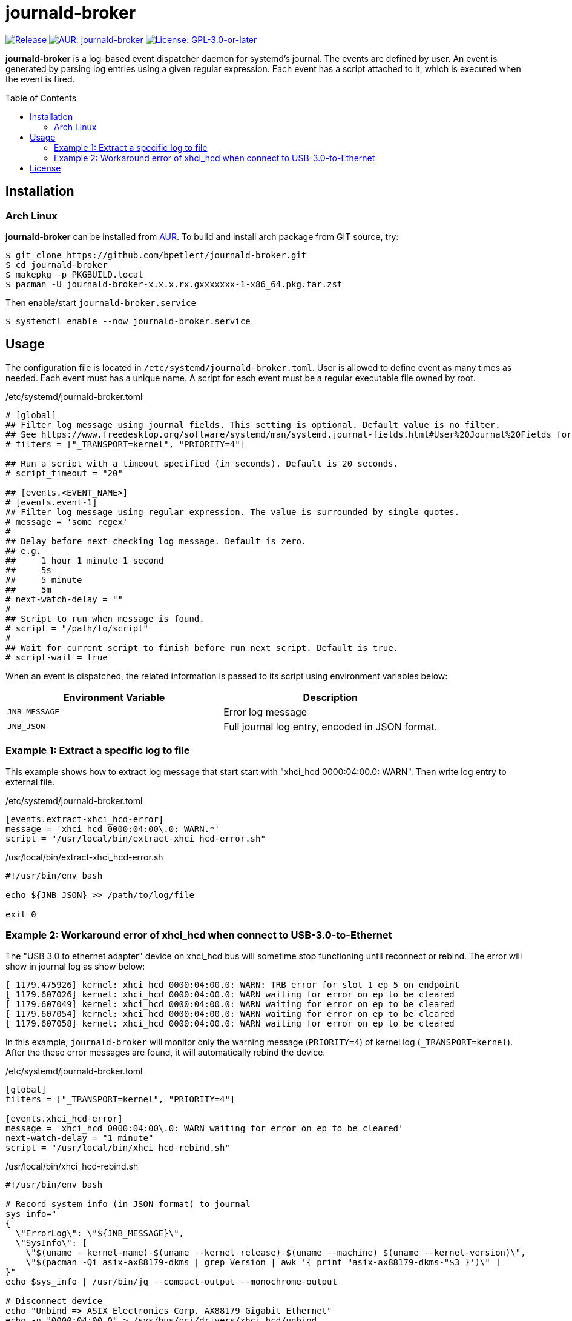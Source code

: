 = journald-broker
:toc:
:toc-placement!:
ifndef::env-github[:icons: font]
ifdef::env-github[]
:status:
:caution-caption: :fire:
:important-caption: :exclamation:
:note-caption: :paperclip:
:tip-caption: :bulb:
:warning-caption: :warning:
endif::[]

image:https://img.shields.io/github/v/tag/bpetlert/journald-broker?include_prereleases&label=release&style=flat-square[Release,link=https://github.com/bpetlert/journald-broker/releases/latest]
image:https://img.shields.io/aur/version/journald-broker?style=flat-square["AUR: journald-broker",link=https://aur.archlinux.org/packages/journald-broker/]
image:https://img.shields.io/github/license/bpetlert/journald-broker?style=flat-square["License: GPL-3.0-or-later",link=./COPYING]

*journald-broker* is a log-based event dispatcher daemon for systemd's journal.
The events are defined by user.
An event is generated by parsing log entries using a given regular expression.
Each event has a script attached to it, which is executed when the event is fired.

toc::[]

== Installation

=== Arch Linux

*journald-broker* can be installed from https://aur.archlinux.org/packages/journald-broker[AUR].
To build and install arch package from GIT source, try:

[source,console]
$ git clone https://github.com/bpetlert/journald-broker.git
$ cd journald-broker
$ makepkg -p PKGBUILD.local
$ pacman -U journald-broker-x.x.x.rx.gxxxxxxx-1-x86_64.pkg.tar.zst

Then enable/start `journald-broker.service`

[source,console]
$ systemctl enable --now journald-broker.service

== Usage

The configuration file is located in `/etc/systemd/journald-broker.toml`.
User is allowed to define event as many times as needed.
Each event must has a unique name.
A script for each event must be a regular executable file owned by root.

./etc/systemd/journald-broker.toml
[source,toml]
----
# [global]
## Filter log message using journal fields. This setting is optional. Default value is no filter.
## See https://www.freedesktop.org/software/systemd/man/systemd.journal-fields.html#User%20Journal%20Fields for more details.
# filters = ["_TRANSPORT=kernel", "PRIORITY=4"]

## Run a script with a timeout specified (in seconds). Default is 20 seconds.
# script_timeout = "20"

## [events.<EVENT_NAME>]
# [events.event-1]
## Filter log message using regular expression. The value is surrounded by single quotes.
# message = 'some regex'
#
## Delay before next checking log message. Default is zero.
## e.g.
##     1 hour 1 minute 1 second
##     5s
##     5 minute
##     5m
# next-watch-delay = ""
#
## Script to run when message is found.
# script = "/path/to/script"
#
## Wait for current script to finish before run next script. Default is true.
# script-wait = true
----

When an event is dispatched, the related information is passed to its script using environment variables below:

|===
| Environment Variable | Description

| `JNB_MESSAGE`
| Error log message

| `JNB_JSON`
| Full journal log entry, encoded in JSON format.
|===

=== Example 1: Extract a specific log to file

This example shows how to extract log message that start start with "xhci_hcd 0000:04:00.0: WARN".
Then write log entry to external file.

./etc/systemd/journald-broker.toml
[source,toml]
----
[events.extract-xhci_hcd-error]
message = 'xhci_hcd 0000:04:00\.0: WARN.*'
script = "/usr/local/bin/extract-xhci_hcd-error.sh"
----

./usr/local/bin/extract-xhci_hcd-error.sh
[source,bash]
----
#!/usr/bin/env bash

echo ${JNB_JSON} >> /path/to/log/file

exit 0
----

=== Example 2: Workaround error of xhci_hcd when connect to USB-3.0-to-Ethernet

The "USB 3.0 to ethernet adapter" device on xhci_hcd bus will sometime stop functioning until reconnect or rebind.
The error will show in journal log as show below:

[source,console]
----
[ 1179.475926] kernel: xhci_hcd 0000:04:00.0: WARN: TRB error for slot 1 ep 5 on endpoint
[ 1179.607026] kernel: xhci_hcd 0000:04:00.0: WARN waiting for error on ep to be cleared
[ 1179.607049] kernel: xhci_hcd 0000:04:00.0: WARN waiting for error on ep to be cleared
[ 1179.607054] kernel: xhci_hcd 0000:04:00.0: WARN waiting for error on ep to be cleared
[ 1179.607058] kernel: xhci_hcd 0000:04:00.0: WARN waiting for error on ep to be cleared
----

In this example, `journald-broker` will monitor only the warning message (`PRIORITY=4`) of kernel log (`_TRANSPORT=kernel`).
After the these error messages are found, it will automatically rebind the device.

./etc/systemd/journald-broker.toml
[source,toml]
----
[global]
filters = ["_TRANSPORT=kernel", "PRIORITY=4"]

[events.xhci_hcd-error]
message = 'xhci_hcd 0000:04:00\.0: WARN waiting for error on ep to be cleared'
next-watch-delay = "1 minute"
script = "/usr/local/bin/xhci_hcd-rebind.sh"
----

./usr/local/bin/xhci_hcd-rebind.sh
[source,bash]
----
#!/usr/bin/env bash

# Record system info (in JSON format) to journal
sys_info="
{
  \"ErrorLog\": \"${JNB_MESSAGE}\",
  \"SysInfo\": [
    \"$(uname --kernel-name)-$(uname --kernel-release)-$(uname --machine) $(uname --kernel-version)\",
    \"$(pacman -Qi asix-ax88179-dkms | grep Version | awk '{ print "asix-ax88179-dkms-"$3 }')\" ]
}"
echo $sys_info | /usr/bin/jq --compact-output --monochrome-output

# Disconnect device
echo "Unbind => ASIX Electronics Corp. AX88179 Gigabit Ethernet"
echo -n "0000:04:00.0" > /sys/bus/pci/drivers/xhci_hcd/unbind
sleep 3s

# Reconnect device
echo "Bind => ASIX Electronics Corp. AX88179 Gigabit Ethernet"
echo -n "0000:04:00.0" > /sys/bus/pci/drivers/xhci_hcd/bind

exit 0
----

== License

*link:./COPYING[GNU General Public License v3.0 or later]*

